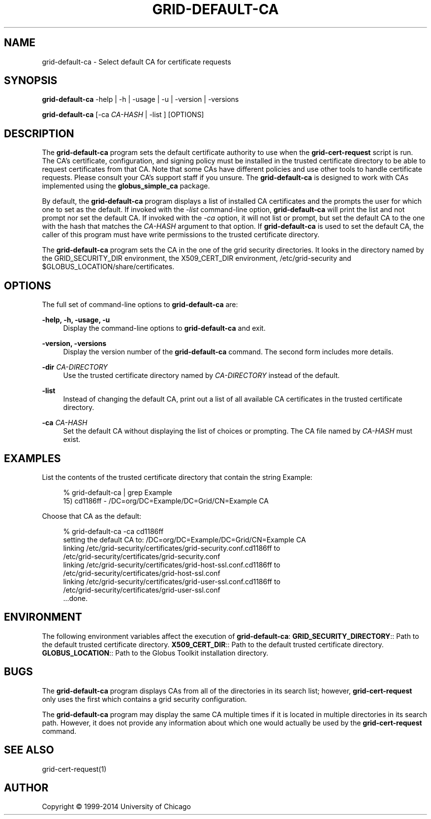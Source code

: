 '\" t
.\"     Title: grid-default-ca
.\"    Author: [see the "AUTHOR" section]
.\" Generator: DocBook XSL Stylesheets v1.78.1 <http://docbook.sf.net/>
.\"      Date: 09/24/2014
.\"    Manual: Globus Toolkit
.\"    Source: University of Chicago
.\"  Language: English
.\"
.TH "GRID\-DEFAULT\-CA" "8" "09/24/2014" "University of Chicago" "Globus Toolkit"
.\" -----------------------------------------------------------------
.\" * Define some portability stuff
.\" -----------------------------------------------------------------
.\" ~~~~~~~~~~~~~~~~~~~~~~~~~~~~~~~~~~~~~~~~~~~~~~~~~~~~~~~~~~~~~~~~~
.\" http://bugs.debian.org/507673
.\" http://lists.gnu.org/archive/html/groff/2009-02/msg00013.html
.\" ~~~~~~~~~~~~~~~~~~~~~~~~~~~~~~~~~~~~~~~~~~~~~~~~~~~~~~~~~~~~~~~~~
.ie \n(.g .ds Aq \(aq
.el       .ds Aq '
.\" -----------------------------------------------------------------
.\" * set default formatting
.\" -----------------------------------------------------------------
.\" disable hyphenation
.nh
.\" disable justification (adjust text to left margin only)
.ad l
.\" -----------------------------------------------------------------
.\" * MAIN CONTENT STARTS HERE *
.\" -----------------------------------------------------------------
.SH "NAME"
grid-default-ca \- Select default CA for certificate requests
.SH "SYNOPSIS"
.sp
\fBgrid\-default\-ca\fR \-help | \-h | \-usage | \-u | \-version | \-versions
.sp
\fBgrid\-default\-ca\fR [\-ca \fICA\-HASH\fR | \-list ] [OPTIONS]
.SH "DESCRIPTION"
.sp
The \fBgrid\-default\-ca\fR program sets the default certificate authority to use when the \fBgrid\-cert\-request\fR script is run\&. The CA\(cqs certificate, configuration, and signing policy must be installed in the trusted certificate directory to be able to request certificates from that CA\&. Note that some CAs have different policies and use other tools to handle certificate requests\&. Please consult your CA\(cqs support staff if you unsure\&. The \fBgrid\-default\-ca\fR is designed to work with CAs implemented using the \fBglobus_simple_ca\fR package\&.
.sp
By default, the \fBgrid\-default\-ca\fR program displays a list of installed CA certificates and the prompts the user for which one to set as the default\&. If invoked with the \fI\-list\fR command\-line option, \fBgrid\-default\-ca\fR will print the list and not prompt nor set the default CA\&. If invoked with the \fI\-ca\fR option, it will not list or prompt, but set the default CA to the one with the hash that matches the \fICA\-HASH\fR argument to that option\&. If \fBgrid\-default\-ca\fR is used to set the default CA, the caller of this program must have write permissions to the trusted certificate directory\&.
.sp
The \fBgrid\-default\-ca\fR program sets the CA in the one of the grid security directories\&. It looks in the directory named by the GRID_SECURITY_DIR environment, the X509_CERT_DIR environment, /etc/grid\-security and $GLOBUS_LOCATION/share/certificates\&.
.SH "OPTIONS"
.sp
The full set of command\-line options to \fBgrid\-default\-ca\fR are:
.PP
\fB\-help, \-h, \-usage, \-u\fR
.RS 4
Display the command\-line options to
\fBgrid\-default\-ca\fR
and exit\&.
.RE
.PP
\fB\-version, \-versions\fR
.RS 4
Display the version number of the
\fBgrid\-default\-ca\fR
command\&. The second form includes more details\&.
.RE
.PP
\fB\-dir \fR\fB\fICA\-DIRECTORY\fR\fR
.RS 4
Use the trusted certificate directory named by
\fICA\-DIRECTORY\fR
instead of the default\&.
.RE
.PP
\fB\-list\fR
.RS 4
Instead of changing the default CA, print out a list of all available CA certificates in the trusted certificate directory\&.
.RE
.PP
\fB\-ca \fR\fB\fICA\-HASH\fR\fR
.RS 4
Set the default CA without displaying the list of choices or prompting\&. The CA file named by
\fICA\-HASH\fR
must exist\&.
.RE
.SH "EXAMPLES"
.sp
List the contents of the trusted certificate directory that contain the string Example:
.sp
.if n \{\
.RS 4
.\}
.nf
% grid\-default\-ca | grep Example
15) cd1186ff \-  /DC=org/DC=Example/DC=Grid/CN=Example CA
.fi
.if n \{\
.RE
.\}
.sp
Choose that CA as the default:
.sp
.if n \{\
.RS 4
.\}
.nf
% grid\-default\-ca \-ca cd1186ff
setting the default CA to: /DC=org/DC=Example/DC=Grid/CN=Example CA
linking /etc/grid\-security/certificates/grid\-security\&.conf\&.cd1186ff to
        /etc/grid\-security/certificates/grid\-security\&.conf
linking /etc/grid\-security/certificates/grid\-host\-ssl\&.conf\&.cd1186ff  to
        /etc/grid\-security/certificates/grid\-host\-ssl\&.conf
linking /etc/grid\-security/certificates/grid\-user\-ssl\&.conf\&.cd1186ff  to
        /etc/grid\-security/certificates/grid\-user\-ssl\&.conf
\&.\&.\&.done\&.
.fi
.if n \{\
.RE
.\}
.SH "ENVIRONMENT"
.sp
The following environment variables affect the execution of \fBgrid\-default\-ca\fR: \fBGRID_SECURITY_DIRECTORY\fR:: Path to the default trusted certificate directory\&. \fBX509_CERT_DIR\fR:: Path to the default trusted certificate directory\&. \fBGLOBUS_LOCATION\fR:: Path to the Globus Toolkit installation directory\&.
.SH "BUGS"
.sp
The \fBgrid\-default\-ca\fR program displays CAs from all of the directories in its search list; however, \fBgrid\-cert\-request\fR only uses the first which contains a grid security configuration\&.
.sp
The \fBgrid\-default\-ca\fR program may display the same CA multiple times if it is located in multiple directories in its search path\&. However, it does not provide any information about which one would actually be used by the \fBgrid\-cert\-request\fR command\&.
.SH "SEE ALSO"
.sp
grid\-cert\-request(1)
.SH "AUTHOR"
.sp
Copyright \(co 1999\-2014 University of Chicago
